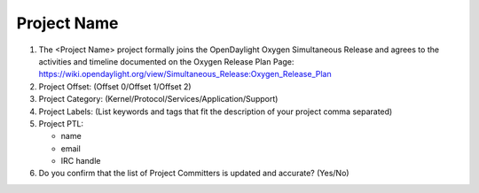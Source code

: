 ============
Project Name
============

1. The <Project Name> project formally joins the OpenDaylight Oxygen
   Simultaneous Release and agrees to the activities and timeline documented on
   the Oxygen  Release Plan Page:
   https://wiki.opendaylight.org/view/Simultaneous_Release:Oxygen_Release_Plan

2. Project Offset: (Offset 0/Offset 1/Offset 2)

3. Project Category: (Kernel/Protocol/Services/Application/Support)

4. Project Labels: (List keywords and tags that fit the description of your
   project comma separated)

5. Project PTL:

   - name
   - email
   - IRC handle

6. Do you confirm that the list of Project Committers is updated and accurate?
   (Yes/No)
